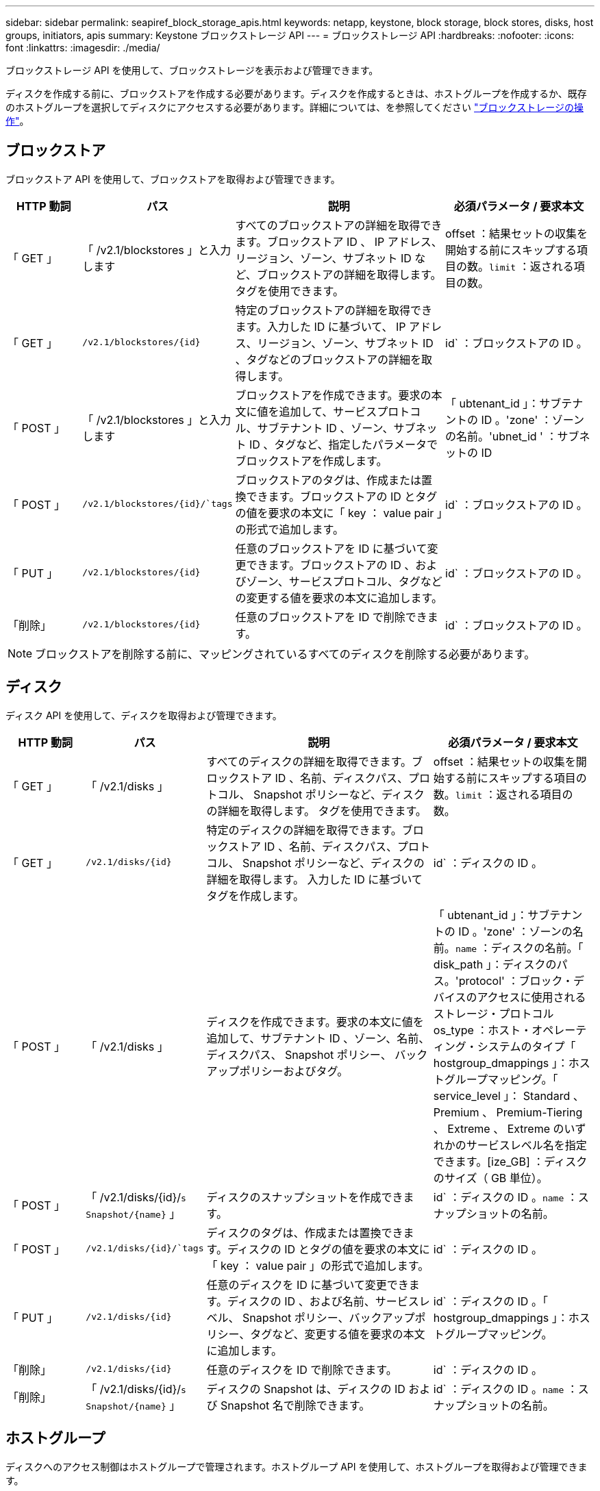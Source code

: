 ---
sidebar: sidebar 
permalink: seapiref_block_storage_apis.html 
keywords: netapp, keystone, block storage, block stores, disks, host groups, initiators, apis 
summary: Keystone ブロックストレージ API 
---
= ブロックストレージ API
:hardbreaks:
:nofooter: 
:icons: font
:linkattrs: 
:imagesdir: ./media/


[role="lead"]
ブロックストレージ API を使用して、ブロックストレージを表示および管理できます。

ディスクを作成する前に、ブロックストアを作成する必要があります。ディスクを作成するときは、ホストグループを作成するか、既存のホストグループを選択してディスクにアクセスする必要があります。詳細については、を参照してください link:sewebiug_working_with_block_storage_overview.html["ブロックストレージの操作"]。



== ブロックストア

ブロックストア API を使用して、ブロックストアを取得および管理できます。

[cols="1,1,3,2"]
|===
| HTTP 動詞 | パス | 説明 | 必須パラメータ / 要求本文 


 a| 
「 GET 」
 a| 
「 /v2.1/blockstores 」と入力します
| すべてのブロックストアの詳細を取得できます。ブロックストア ID 、 IP アドレス、リージョン、ゾーン、サブネット ID など、ブロックストアの詳細を取得します。 タグを使用できます。  a| 
offset ：結果セットの収集を開始する前にスキップする項目の数。`limit` ：返される項目の数。



 a| 
「 GET 」
 a| 
`/v2.1/blockstores/{id}`
| 特定のブロックストアの詳細を取得できます。入力した ID に基づいて、 IP アドレス、リージョン、ゾーン、サブネット ID 、タグなどのブロックストアの詳細を取得します。  a| 
id` ：ブロックストアの ID 。



 a| 
「 POST 」
 a| 
「 /v2.1/blockstores 」と入力します
| ブロックストアを作成できます。要求の本文に値を追加して、サービスプロトコル、サブテナント ID 、ゾーン、サブネット ID 、タグなど、指定したパラメータでブロックストアを作成します。  a| 
「 ubtenant_id 」：サブテナントの ID 。'zone' ：ゾーンの名前。'ubnet_id ' ：サブネットの ID



 a| 
「 POST 」
 a| 
`/v2.1/blockstores/{id}/`tags`
| ブロックストアのタグは、作成または置換できます。ブロックストアの ID とタグの値を要求の本文に「 key ： value pair 」の形式で追加します。  a| 
id` ：ブロックストアの ID 。



 a| 
「 PUT 」
 a| 
`/v2.1/blockstores/{id}`
| 任意のブロックストアを ID に基づいて変更できます。ブロックストアの ID 、およびゾーン、サービスプロトコル、タグなどの変更する値を要求の本文に追加します。  a| 
id` ：ブロックストアの ID 。



 a| 
「削除」
 a| 
`/v2.1/blockstores/{id}`
 a| 
任意のブロックストアを ID で削除できます。
 a| 
id` ：ブロックストアの ID 。

|===

NOTE: ブロックストアを削除する前に、マッピングされているすべてのディスクを削除する必要があります。



== ディスク

ディスク API を使用して、ディスクを取得および管理できます。

[cols="1,1,3,2"]
|===
| HTTP 動詞 | パス | 説明 | 必須パラメータ / 要求本文 


 a| 
「 GET 」
 a| 
「 /v2.1/disks 」
| すべてのディスクの詳細を取得できます。ブロックストア ID 、名前、ディスクパス、プロトコル、 Snapshot ポリシーなど、ディスクの詳細を取得します。 タグを使用できます。  a| 
offset ：結果セットの収集を開始する前にスキップする項目の数。`limit` ：返される項目の数。



 a| 
「 GET 」
 a| 
`/v2.1/disks/{id}`
| 特定のディスクの詳細を取得できます。ブロックストア ID 、名前、ディスクパス、プロトコル、 Snapshot ポリシーなど、ディスクの詳細を取得します。 入力した ID に基づいてタグを作成します。  a| 
id` ：ディスクの ID 。



 a| 
「 POST 」
 a| 
「 /v2.1/disks 」
| ディスクを作成できます。要求の本文に値を追加して、サブテナント ID 、ゾーン、名前、ディスクパス、 Snapshot ポリシー、 バックアップポリシーおよびタグ。  a| 
「 ubtenant_id 」：サブテナントの ID 。'zone' ：ゾーンの名前。`name` ：ディスクの名前。「 disk_path 」：ディスクのパス。'protocol' ：ブロック・デバイスのアクセスに使用されるストレージ・プロトコルos_type ：ホスト・オペレーティング・システムのタイプ「 hostgroup_dmappings 」：ホストグループマッピング。「 service_level 」： Standard 、 Premium 、 Premium-Tiering 、 Extreme 、 Extreme のいずれかのサービスレベル名を指定できます。[ize_GB] ：ディスクのサイズ（ GB 単位）。



 a| 
「 POST 」
 a| 
「 /v2.1/disks/{id}/`s Snapshot/{name}` 」
| ディスクのスナップショットを作成できます。  a| 
id` ：ディスクの ID 。`name` ：スナップショットの名前。



 a| 
「 POST 」
 a| 
`/v2.1/disks/{id}/`tags`
| ディスクのタグは、作成または置換できます。ディスクの ID とタグの値を要求の本文に「 key ： value pair 」の形式で追加します。  a| 
id` ：ディスクの ID 。



 a| 
「 PUT 」
 a| 
`/v2.1/disks/{id}`
| 任意のディスクを ID に基づいて変更できます。ディスクの ID 、および名前、サービスレベル、 Snapshot ポリシー、バックアップポリシー、タグなど、変更する値を要求の本文に追加します。  a| 
id` ：ディスクの ID 。「 hostgroup_dmappings 」：ホストグループマッピング。



 a| 
「削除」
 a| 
`/v2.1/disks/{id}`
| 任意のディスクを ID で削除できます。  a| 
id` ：ディスクの ID 。



 a| 
「削除」
 a| 
「 /v2.1/disks/{id}/`s Snapshot/{name}` 」
| ディスクの Snapshot は、ディスクの ID および Snapshot 名で削除できます。  a| 
id` ：ディスクの ID 。`name` ：スナップショットの名前。

|===


== ホストグループ

ディスクへのアクセス制御はホストグループで管理されます。ホストグループ API を使用して、ホストグループを取得および管理できます。

[cols="1,1,3,2"]
|===
| HTTP 動詞 | パス | 説明 | 必須パラメータ / 要求本文 


 a| 
「 GET 」
 a| 
「 /v2.1/hostgroups 」と入力します
| すべてのホストグループの詳細を取得できます。名前、サブテナントの詳細、テナントの詳細、ゾーン、 プロトコル、イニシエータ、ホストグループを使用するディスク、およびタグ。  a| 
offset ：結果セットの収集を開始する前にスキップする項目の数。`limit` ：返される項目の数。



 a| 
「 GET 」
 a| 
`/v2.1/hostgroups/{id}`
| 特定のホストグループの詳細を取得できます。ホストグループの名前、サブテナントの詳細、テナントの詳細、ゾーン、 入力した ID に基づいて、プロトコル、イニシエータ、ホストグループを使用するディスク、およびタグ。  a| 
`id` ：ホストグループの ID 。



 a| 
「 POST 」
 a| 
「 /v2.1/hostgroups 」と入力します
| ホストグループを作成することができます。要求の本文に値を追加して、名前、サブテナント ID 、ゾーン、プロトコル、 イニシエータ、およびタグ  a| 
`name` ：ホストグループの名前。「 ubtenant_id 」：サブテナントの ID 。'zone' ：ゾーンの名前。'protocol' ：ブロック・デバイスのアクセスに使用されるストレージ・プロトコルos_type ：ホスト・オペレーティング・システムのタイプ



 a| 
「 POST 」
 a| 
`/v2.1/hostgroups/{id}/`tags`
| ホストグループのタグは、作成または置換できます。ホストグループの ID とタグの値を要求の本文に「 key ： value pair 」の形式で追加します。  a| 
`id` ：ホストグループの ID 。



 a| 
「削除」
 a| 
`/v2.1/hostgroups/{id}`
| すべてのホストグループを ID で削除できます。  a| 
`id` ：ホストグループの ID 。

|===


== ホストグループ内のイニシエータ

Host Groups API を使用して、ホストグループにマッピングされているイニシエータを取得および管理できます。

[cols="1,1,3,2"]
|===
| HTTP 動詞 | パス | 説明 | 必須パラメータ / 要求本文 


 a| 
「 GET 」
 a| 
`/v2.1/hostgroups/{id}/`initiators
| すべてのイニシエータの詳細を取得できます。イニシエータとそのエイリアスを取得します。  a| 
`id` ：ホストグループの ID 。



 a| 
「 GET 」
 a| 
`/v2.1/hostgroups/{id}/`initiators /{alias}`
| 特定のイニシエータの詳細を取得できます。入力した ID とエイリアスに基づいてイニシエータを取得します。  a| 
`id` ：ホストグループの ID 。'alias' ：イニシエータのエイリアス名



 a| 
「 POST 」
 a| 
`/v2.1/hostgroups/{id}/`initiators
 a| 
ホストグループのイニシエータを作成できます。ホストグループのイニシエータを作成するには、要求の本文にイニシエータとそのエイリアスの値を追加します。
 a| 
`id` ：ホストグループの ID 。'alias' ：イニシエータのエイリアス名イニシエータ：イニシエータ（ iSCSI Qualified Name または FC WWPN ）



 a| 
「 PATCH 」
 a| 
`/v2.1/hostgroups/{id}/`initiators /{alias}`
| イニシエータを変更できます。要求の本文に新しいイニシエータを追加します。  a| 
`id` ：ホストグループの ID 。'alias' ：イニシエータのエイリアス名イニシエータ : イニシエータ (iSCSI 修飾名または FC WWN)



 a| 
「削除」
 a| 
`/v2.1/hostgroups/{id}/`initiators /{alias}`
 a| 
イニシエータは、ホストグループの ID とイニシエータのエイリアスで削除できます。
 a| 
`id` ：ホストグループの ID 。'alias' ：イニシエータのエイリアス名

|===
[NOTE]
====
ホストグループにイニシエータを追加するときは、イニシエータがホストグループのプロトコルと一致している必要があります。iSCSI プロトコルを使用するホストグループには IQN を、 FC プロトコルを使用するホストグループには WWPN を使用する必要があります。

ホストグループからイニシエータを削除すると、ホストグループのマッピング先のすべてのディスクが対象になります。

====